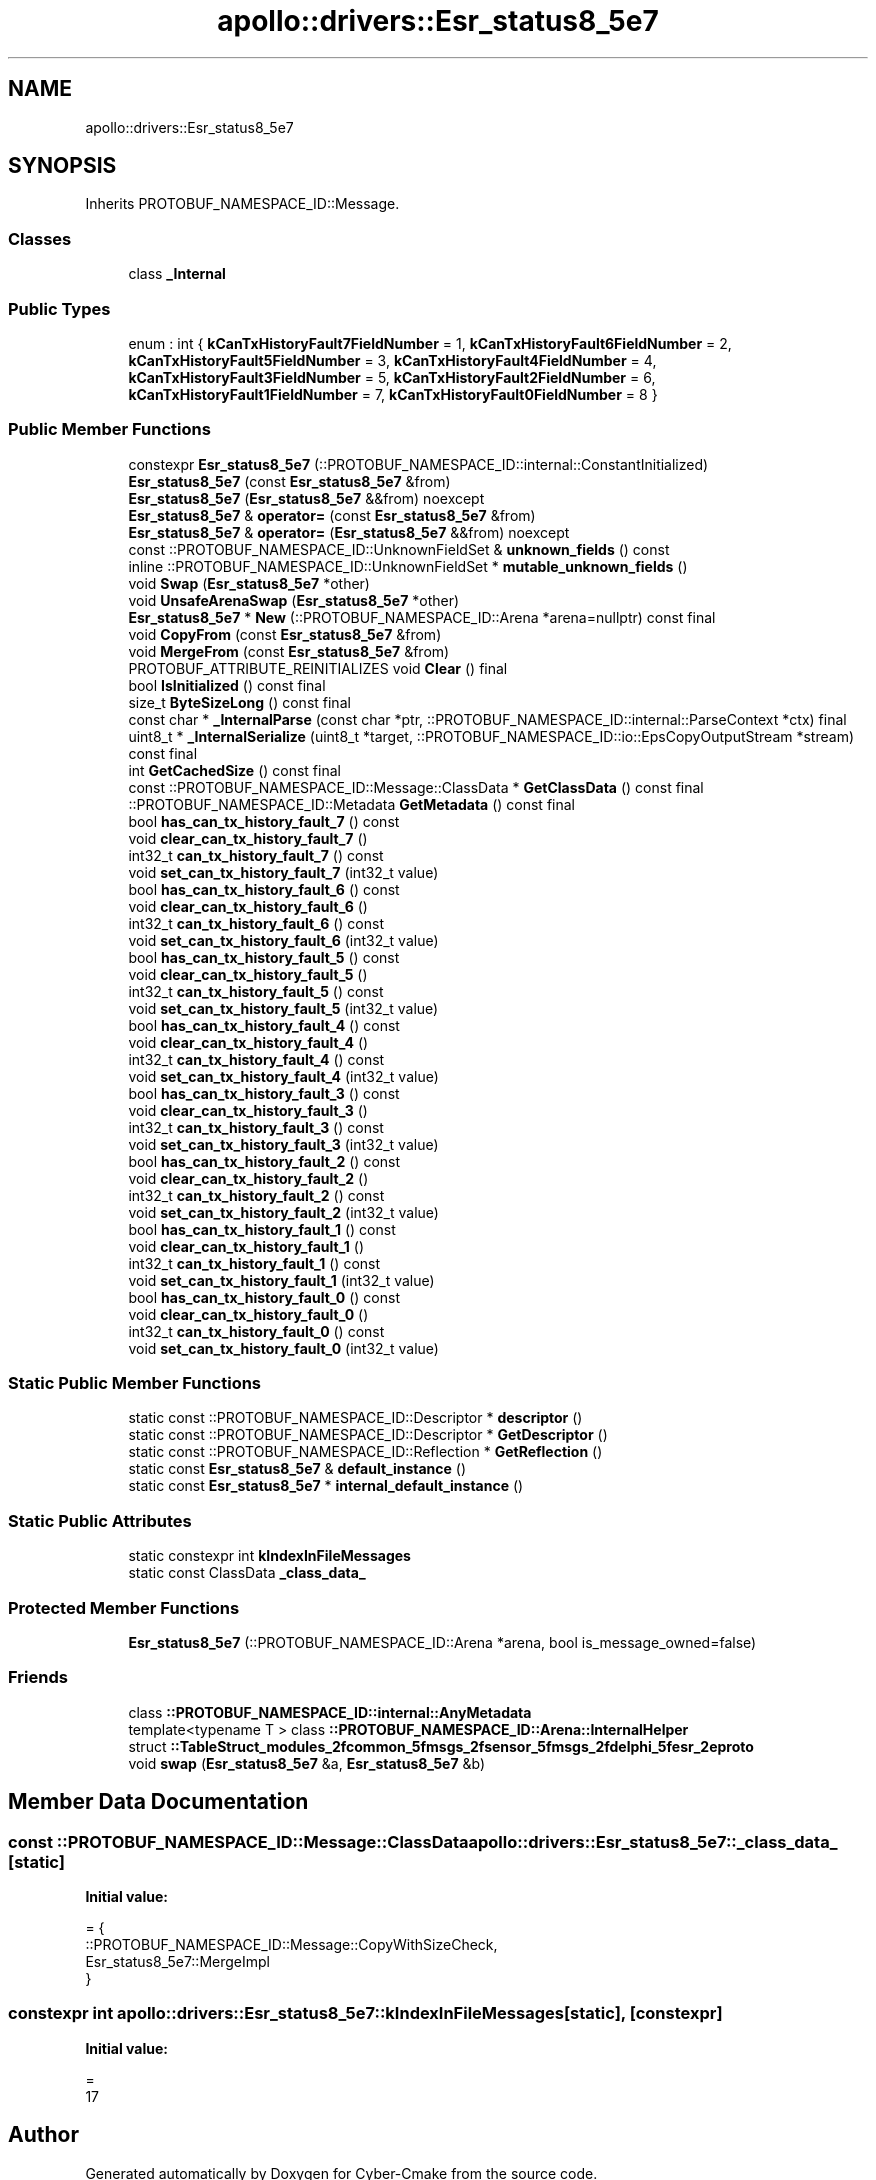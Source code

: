 .TH "apollo::drivers::Esr_status8_5e7" 3 "Sun Sep 3 2023" "Version 8.0" "Cyber-Cmake" \" -*- nroff -*-
.ad l
.nh
.SH NAME
apollo::drivers::Esr_status8_5e7
.SH SYNOPSIS
.br
.PP
.PP
Inherits PROTOBUF_NAMESPACE_ID::Message\&.
.SS "Classes"

.in +1c
.ti -1c
.RI "class \fB_Internal\fP"
.br
.in -1c
.SS "Public Types"

.in +1c
.ti -1c
.RI "enum : int { \fBkCanTxHistoryFault7FieldNumber\fP = 1, \fBkCanTxHistoryFault6FieldNumber\fP = 2, \fBkCanTxHistoryFault5FieldNumber\fP = 3, \fBkCanTxHistoryFault4FieldNumber\fP = 4, \fBkCanTxHistoryFault3FieldNumber\fP = 5, \fBkCanTxHistoryFault2FieldNumber\fP = 6, \fBkCanTxHistoryFault1FieldNumber\fP = 7, \fBkCanTxHistoryFault0FieldNumber\fP = 8 }"
.br
.in -1c
.SS "Public Member Functions"

.in +1c
.ti -1c
.RI "constexpr \fBEsr_status8_5e7\fP (::PROTOBUF_NAMESPACE_ID::internal::ConstantInitialized)"
.br
.ti -1c
.RI "\fBEsr_status8_5e7\fP (const \fBEsr_status8_5e7\fP &from)"
.br
.ti -1c
.RI "\fBEsr_status8_5e7\fP (\fBEsr_status8_5e7\fP &&from) noexcept"
.br
.ti -1c
.RI "\fBEsr_status8_5e7\fP & \fBoperator=\fP (const \fBEsr_status8_5e7\fP &from)"
.br
.ti -1c
.RI "\fBEsr_status8_5e7\fP & \fBoperator=\fP (\fBEsr_status8_5e7\fP &&from) noexcept"
.br
.ti -1c
.RI "const ::PROTOBUF_NAMESPACE_ID::UnknownFieldSet & \fBunknown_fields\fP () const"
.br
.ti -1c
.RI "inline ::PROTOBUF_NAMESPACE_ID::UnknownFieldSet * \fBmutable_unknown_fields\fP ()"
.br
.ti -1c
.RI "void \fBSwap\fP (\fBEsr_status8_5e7\fP *other)"
.br
.ti -1c
.RI "void \fBUnsafeArenaSwap\fP (\fBEsr_status8_5e7\fP *other)"
.br
.ti -1c
.RI "\fBEsr_status8_5e7\fP * \fBNew\fP (::PROTOBUF_NAMESPACE_ID::Arena *arena=nullptr) const final"
.br
.ti -1c
.RI "void \fBCopyFrom\fP (const \fBEsr_status8_5e7\fP &from)"
.br
.ti -1c
.RI "void \fBMergeFrom\fP (const \fBEsr_status8_5e7\fP &from)"
.br
.ti -1c
.RI "PROTOBUF_ATTRIBUTE_REINITIALIZES void \fBClear\fP () final"
.br
.ti -1c
.RI "bool \fBIsInitialized\fP () const final"
.br
.ti -1c
.RI "size_t \fBByteSizeLong\fP () const final"
.br
.ti -1c
.RI "const char * \fB_InternalParse\fP (const char *ptr, ::PROTOBUF_NAMESPACE_ID::internal::ParseContext *ctx) final"
.br
.ti -1c
.RI "uint8_t * \fB_InternalSerialize\fP (uint8_t *target, ::PROTOBUF_NAMESPACE_ID::io::EpsCopyOutputStream *stream) const final"
.br
.ti -1c
.RI "int \fBGetCachedSize\fP () const final"
.br
.ti -1c
.RI "const ::PROTOBUF_NAMESPACE_ID::Message::ClassData * \fBGetClassData\fP () const final"
.br
.ti -1c
.RI "::PROTOBUF_NAMESPACE_ID::Metadata \fBGetMetadata\fP () const final"
.br
.ti -1c
.RI "bool \fBhas_can_tx_history_fault_7\fP () const"
.br
.ti -1c
.RI "void \fBclear_can_tx_history_fault_7\fP ()"
.br
.ti -1c
.RI "int32_t \fBcan_tx_history_fault_7\fP () const"
.br
.ti -1c
.RI "void \fBset_can_tx_history_fault_7\fP (int32_t value)"
.br
.ti -1c
.RI "bool \fBhas_can_tx_history_fault_6\fP () const"
.br
.ti -1c
.RI "void \fBclear_can_tx_history_fault_6\fP ()"
.br
.ti -1c
.RI "int32_t \fBcan_tx_history_fault_6\fP () const"
.br
.ti -1c
.RI "void \fBset_can_tx_history_fault_6\fP (int32_t value)"
.br
.ti -1c
.RI "bool \fBhas_can_tx_history_fault_5\fP () const"
.br
.ti -1c
.RI "void \fBclear_can_tx_history_fault_5\fP ()"
.br
.ti -1c
.RI "int32_t \fBcan_tx_history_fault_5\fP () const"
.br
.ti -1c
.RI "void \fBset_can_tx_history_fault_5\fP (int32_t value)"
.br
.ti -1c
.RI "bool \fBhas_can_tx_history_fault_4\fP () const"
.br
.ti -1c
.RI "void \fBclear_can_tx_history_fault_4\fP ()"
.br
.ti -1c
.RI "int32_t \fBcan_tx_history_fault_4\fP () const"
.br
.ti -1c
.RI "void \fBset_can_tx_history_fault_4\fP (int32_t value)"
.br
.ti -1c
.RI "bool \fBhas_can_tx_history_fault_3\fP () const"
.br
.ti -1c
.RI "void \fBclear_can_tx_history_fault_3\fP ()"
.br
.ti -1c
.RI "int32_t \fBcan_tx_history_fault_3\fP () const"
.br
.ti -1c
.RI "void \fBset_can_tx_history_fault_3\fP (int32_t value)"
.br
.ti -1c
.RI "bool \fBhas_can_tx_history_fault_2\fP () const"
.br
.ti -1c
.RI "void \fBclear_can_tx_history_fault_2\fP ()"
.br
.ti -1c
.RI "int32_t \fBcan_tx_history_fault_2\fP () const"
.br
.ti -1c
.RI "void \fBset_can_tx_history_fault_2\fP (int32_t value)"
.br
.ti -1c
.RI "bool \fBhas_can_tx_history_fault_1\fP () const"
.br
.ti -1c
.RI "void \fBclear_can_tx_history_fault_1\fP ()"
.br
.ti -1c
.RI "int32_t \fBcan_tx_history_fault_1\fP () const"
.br
.ti -1c
.RI "void \fBset_can_tx_history_fault_1\fP (int32_t value)"
.br
.ti -1c
.RI "bool \fBhas_can_tx_history_fault_0\fP () const"
.br
.ti -1c
.RI "void \fBclear_can_tx_history_fault_0\fP ()"
.br
.ti -1c
.RI "int32_t \fBcan_tx_history_fault_0\fP () const"
.br
.ti -1c
.RI "void \fBset_can_tx_history_fault_0\fP (int32_t value)"
.br
.in -1c
.SS "Static Public Member Functions"

.in +1c
.ti -1c
.RI "static const ::PROTOBUF_NAMESPACE_ID::Descriptor * \fBdescriptor\fP ()"
.br
.ti -1c
.RI "static const ::PROTOBUF_NAMESPACE_ID::Descriptor * \fBGetDescriptor\fP ()"
.br
.ti -1c
.RI "static const ::PROTOBUF_NAMESPACE_ID::Reflection * \fBGetReflection\fP ()"
.br
.ti -1c
.RI "static const \fBEsr_status8_5e7\fP & \fBdefault_instance\fP ()"
.br
.ti -1c
.RI "static const \fBEsr_status8_5e7\fP * \fBinternal_default_instance\fP ()"
.br
.in -1c
.SS "Static Public Attributes"

.in +1c
.ti -1c
.RI "static constexpr int \fBkIndexInFileMessages\fP"
.br
.ti -1c
.RI "static const ClassData \fB_class_data_\fP"
.br
.in -1c
.SS "Protected Member Functions"

.in +1c
.ti -1c
.RI "\fBEsr_status8_5e7\fP (::PROTOBUF_NAMESPACE_ID::Arena *arena, bool is_message_owned=false)"
.br
.in -1c
.SS "Friends"

.in +1c
.ti -1c
.RI "class \fB::PROTOBUF_NAMESPACE_ID::internal::AnyMetadata\fP"
.br
.ti -1c
.RI "template<typename T > class \fB::PROTOBUF_NAMESPACE_ID::Arena::InternalHelper\fP"
.br
.ti -1c
.RI "struct \fB::TableStruct_modules_2fcommon_5fmsgs_2fsensor_5fmsgs_2fdelphi_5fesr_2eproto\fP"
.br
.ti -1c
.RI "void \fBswap\fP (\fBEsr_status8_5e7\fP &a, \fBEsr_status8_5e7\fP &b)"
.br
.in -1c
.SH "Member Data Documentation"
.PP 
.SS "const ::PROTOBUF_NAMESPACE_ID::Message::ClassData apollo::drivers::Esr_status8_5e7::_class_data_\fC [static]\fP"
\fBInitial value:\fP
.PP
.nf
= {
    ::PROTOBUF_NAMESPACE_ID::Message::CopyWithSizeCheck,
    Esr_status8_5e7::MergeImpl
}
.fi
.SS "constexpr int apollo::drivers::Esr_status8_5e7::kIndexInFileMessages\fC [static]\fP, \fC [constexpr]\fP"
\fBInitial value:\fP
.PP
.nf
=
    17
.fi


.SH "Author"
.PP 
Generated automatically by Doxygen for Cyber-Cmake from the source code\&.
